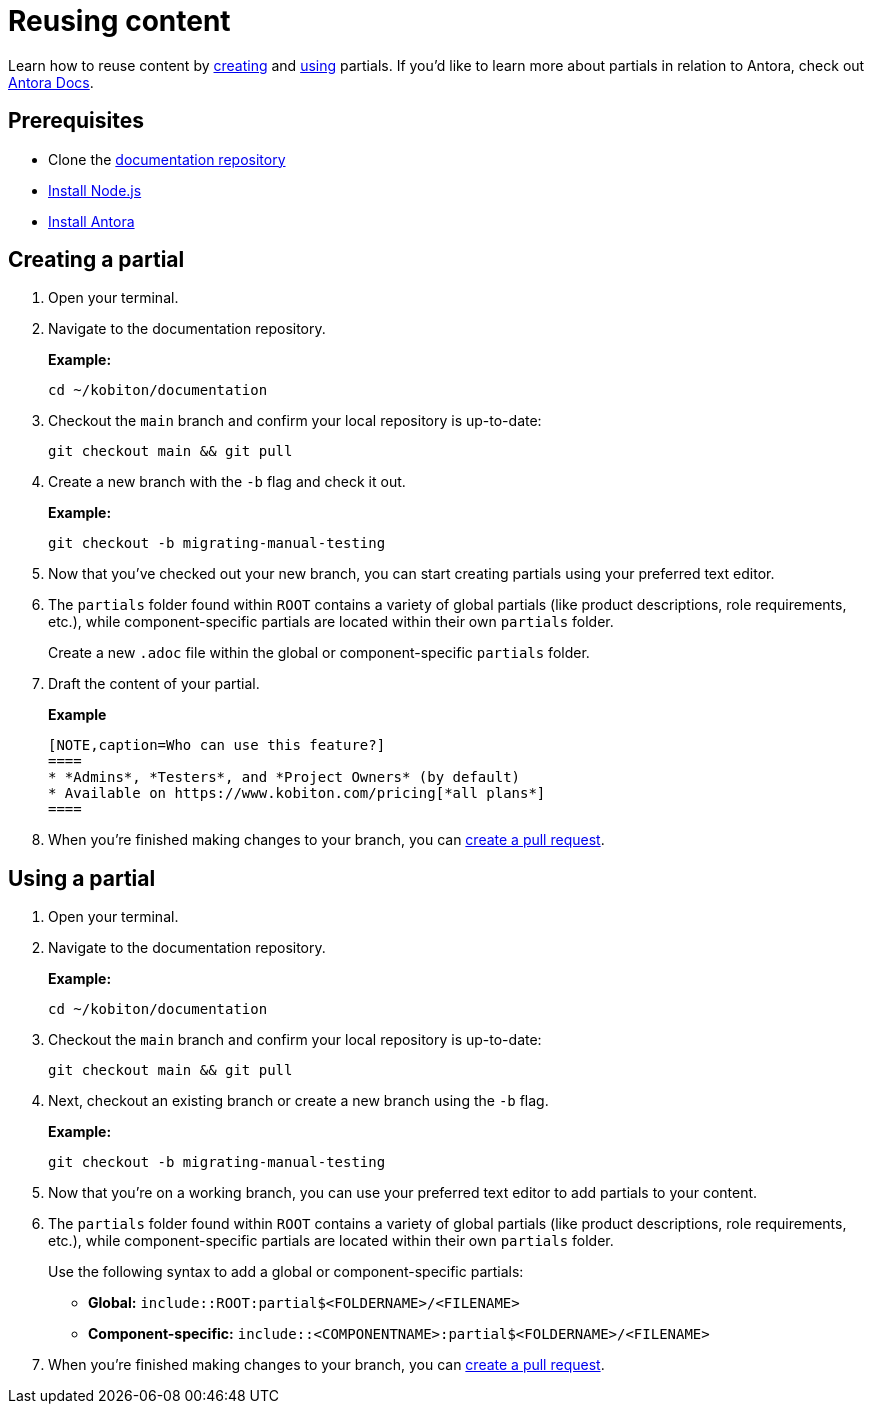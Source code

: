 = Reusing content

Learn how to reuse content by xref:_creating_a_partial[creating] and xref:_using_a_partial[using] partials. If you'd like to learn more about partials in relation to Antora, check out https://docs.antora.org/antora/latest/page/include-a-partial/[Antora Docs].

== Prerequisites

* Clone the https://github.com/kobiton/documentation[documentation repository]
* https://docs.antora.org/antora/latest/install-and-run-quickstart/#install-nodejs[Install Node.js]
* https://docs.antora.org/antora/latest/install-and-run-quickstart/#install-antora[Install Antora]

[#_creating_a_partial]
== Creating a partial

. Open your terminal.

. Navigate to the documentation repository. +
+
.*Example:*
[,terminal]
----
cd ~/kobiton/documentation
----

. Checkout the `main` branch and confirm your local repository is up-to-date: +
+
[,terminal]
----
git checkout main && git pull
----

. Create a new branch with the `-b` flag and check it out. +
+
.*Example:*
[,terminal]
----
git checkout -b migrating-manual-testing
----
+
. Now that you've checked out your new branch, you can start creating partials using your preferred text editor.

. The `partials` folder found within `ROOT` contains a variety of global partials (like product descriptions, role requirements, etc.), while component-specific partials are located within their own `partials` folder. +
+
Create a new `.adoc` file within the global or component-specific `partials` folder.

. Draft the content of your partial. +
+
[,text]
.*Example*
----
[NOTE,caption=Who can use this feature?]
====
* *Admins*, *Testers*, and *Project Owners* (by default)
* Available on https://www.kobiton.com/pricing[*all plans*]
====
----
+
. When you're finished making changes to your branch, you can xref:creating-pull-requests.adoc#_creating_a_pull_request[create a pull request].

[#_using_a_partial]
== Using a partial

. Open your terminal.

. Navigate to the documentation repository. +
+
.*Example:*
[,terminal]
----
cd ~/kobiton/documentation
----

. Checkout the `main` branch and confirm your local repository is up-to-date: +
+
[,terminal]
----
git checkout main && git pull
----

. Next, checkout an existing branch or create a new branch using the `-b` flag. +
+
.*Example:*
[,terminal]
----
git checkout -b migrating-manual-testing
----
+
. Now that you're on a working branch, you can use your preferred text editor to add partials to your content.

. The `partials` folder found within `ROOT` contains a variety of global partials (like product descriptions, role requirements, etc.), while component-specific partials are located within their own `partials` folder. +
+
Use the following syntax to add a global or component-specific partials: +
+
* *Global:* `include::ROOT:partial$<FOLDERNAME>/<FILENAME>`
* *Component-specific:* `include::<COMPONENTNAME>:partial$<FOLDERNAME>/<FILENAME>`

. When you're finished making changes to your branch, you can xref:creating-pull-requests.adoc#_creating_a_pull_request[create a pull request].
